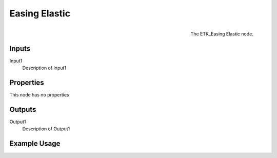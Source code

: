 .. index:: Falloff; Easing Elastic
.. _etk.falloff.easing_elastic:

***************
 Easing Elastic
***************

.. figure:: /images/nodes-easing_elastic.png
   :align: right

   The ETK_Easing Elastic node.

.. todo:: ETK_Easing Elastic node description.


Inputs
=======

Input1
   Description of Input1

Properties
===========

This node has no properties

Outputs
========

Output1
   Description of Output1

Example Usage
==============

.. todo:: Add example for ETK_Easing Elastic
